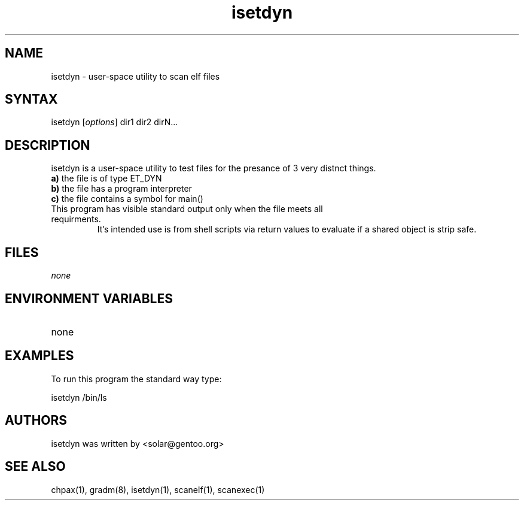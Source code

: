 .TH "isetdyn" "1" "0.1" "Ned Ludd" ""
.SH "NAME"
.LP 
isetdyn \- 
user-space utility to scan elf files
.SH "SYNTAX"
.LP 
isetdyn [\fIoptions\fP] dir1 dir2 dirN...
.br 
.SH "DESCRIPTION"
isetdyn is a user-space utility to test files for the presance of 3 very distnct things.
.br
\fBa)\fR the file is of type ET_DYN
.br
\fBb)\fR the file has a program interpreter
.br
\fBc)\fR the file contains a symbol for main()
.TP
This program has visible standard output only when the file meets all requirments.
It's intended use is from shell scripts via return values to evaluate if a shared object is strip safe. 
.LP 
.SH "FILES"
.LP 
\fInone\fP 
.SH "ENVIRONMENT VARIABLES"
.LP 
.TP 
none
.SH "EXAMPLES"
.LP 
To run this program the standard way type:
.LP 
isetdyn /bin/ls
.br 

.SH "AUTHORS"
.LP 
isetdyn was written by <solar@gentoo.org>
.BR
.SH "SEE ALSO"
.LP 
chpax(1), gradm(8), isetdyn(1), scanelf(1), scanexec(1)
